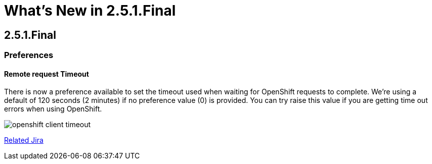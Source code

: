 = What's New in 2.5.1.Final
:page-layout: whatsnew
:page-feature_id: openshift
:page-feature_version: 2.5.1.Final
:page-jbt_core_version: 4.1.1.Final

== 2.5.1.Final
=== Preferences
==== Remote request Timeout 	

There is now a preference available to set the timeout used when waiting for OpenShift requests to complete. We're using a default of 120 seconds (2 minutes) if no preference value (0) is provided. You can try raise this value if you are getting time out errors when using OpenShift.

image:./images/openshift-client-timeout.png[]

https://issues.jboss.org/browse/JBIDE-15905[Related Jira]